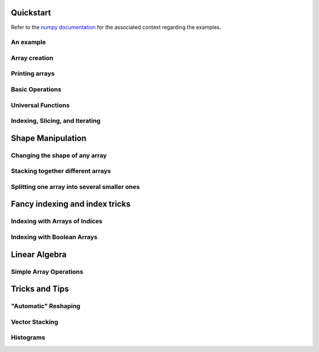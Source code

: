 Quickstart
==========

Refer to the `numpy documentation <https://docs.scipy.org/doc/numpy/user/quickstart.html>`_
for the associated context regarding the examples.

An example
----------
.. compare-tabs::

   python  numpy   ../../../numpy/doc/source/user/quickstart.rst 78-100
   haskell hmatrix ../src/quickstart/hmatrix.hs                  6-7,10-17,19,22-34


Array creation
--------------
.. compare-tabs::

   python  numpy   ../../../numpy/doc/source/user/quickstart.rst 114-122
   haskell hmatrix ../src/quickstart/hmatrix.hs                  6,37-44,46

.. compare-tabs::

   python  numpy   ../../../numpy/doc/source/user/quickstart.rst 139-142
   haskell hmatrix ../src/quickstart/hmatrix.hs                  48-52

.. compare-tabs::

   python  numpy   ../../../numpy/doc/source/user/quickstart.rst 148-151
   haskell hmatrix ../src/quickstart/hmatrix.hs                  55-59

.. compare-tabs::

   python  numpy   ../../../numpy/doc/source/user/quickstart.rst 166-179
   haskell hmatrix ../src/quickstart/hmatrix.hs                  62-66,68,70-74,76-77

.. compare-tabs::

   python  numpy   ../../../numpy/doc/source/user/quickstart.rst 186-189
   haskell hmatrix ../src/quickstart/hmatrix.hs                  80-83

.. compare-tabs::

   python  numpy   ../../../numpy/doc/source/user/quickstart.rst 197-201
   haskell hmatrix ../src/quickstart/hmatrix.hs                  86-89


Printing arrays
---------------

.. compare-tabs::

   python  numpy   ../../../numpy/doc/source/user/quickstart.rst 234-252
   haskell hmatrix ../src/quickstart/hmatrix.hs                  92-104

.. compare-tabs::

   python  numpy   ../../../numpy/doc/source/user/quickstart.rst 260-270
   haskell hmatrix ../src/quickstart/hmatrix.hs                  106-116


Basic Operations
----------------

.. compare-tabs::

   python  numpy   ../../../numpy/doc/source/user/quickstart.rst 288-300
   haskell hmatrix ../src/quickstart/hmatrix.hs                  119-132

.. compare-tabs::

   python  numpy   ../../../numpy/doc/source/user/quickstart.rst 306-318
   haskell hmatrix ../src/quickstart/hmatrix.hs                  135-149

.. compare-tabs::

   python  numpy   ../../../numpy/doc/source/user/quickstart.rst 325-338
   haskell hmatrix ../src/quickstart/hmatrix.hs                  152-162,165-167

.. compare-tabs::

   python  numpy   ../../../numpy/doc/source/user/quickstart.rst 346-360
   haskell hmatrix ../src/quickstart/hmatrix.hs                  170-184,186-187

.. compare-tabs::

   python  numpy   ../../../numpy/doc/source/user/quickstart.rst 367-376
   haskell hmatrix ../src/quickstart/hmatrix.hs                  189,193-202

.. compare-tabs::

   python  numpy   ../../../numpy/doc/source/user/quickstart.rst 383-398
   haskell hmatrix ../src/quickstart/hmatrix.hs                  205-219


Universal Functions
-------------------

.. compare-tabs::

   python  numpy   ../../../numpy/doc/source/user/quickstart.rst 411-420
   haskell hmatrix ../src/quickstart/hmatrix.hs                  222-231


Indexing, Slicing, and Iterating
--------------------------------

.. compare-tabs::

   python  numpy   ../../../numpy/doc/source/user/quickstart.rst 477-501
   haskell hmatrix ../src/quickstart/hmatrix.hs  234-240,242-246,249-266

.. compare-tabs::

   python  numpy   ../../../numpy/doc/source/user/quickstart.rst 506-524,531-532,549-560
   haskell hmatrix ../src/quickstart/hmatrix.hs                  269-289,291

.. compare-tabs::

   python  numpy   ../../../numpy/doc/source/user/quickstart.rst 565-572,579-601
   haskell hmatrix ../src/quickstart/hmatrix.hs                  269-289,291


Shape Manipulation
==================

Changing the shape of any array
-------------------------------

.. compare-tabs::

   python  numpy   ../../../numpy/doc/source/user/quickstart.rst 621-627,633-650
   haskell hmatrix ../src/quickstart/hmatrix.hs                  325-327,331-357

.. compare-tabs::

   python  numpy   ../../../numpy/doc/source/user/quickstart.rst 668-675,680-683
   haskell hmatrix ../src/quickstart/hmatrix.hs                  361-375


Stacking together different arrays
----------------------------------

.. compare-tabs::

   python  numpy   ../../../numpy/doc/source/user/quickstart.rst 697-712
   haskell hmatrix ../src/quickstart/hmatrix.hs 378-380,385-388,381,390-403

.. compare-tabs::

   python  numpy   ../../../numpy/doc/source/user/quickstart.rst 718-737,755-756
   haskell hmatrix ../src/quickstart/hmatrix.hs                  414-431


Splitting one array into several smaller ones
---------------------------------------------

.. compare-tabs::

   python  numpy   ../../../numpy/doc/source/user/quickstart.rst 783-796
   haskell hmatrix ../src/quickstart/hmatrix.hs                  434-436,440-459


Fancy indexing and index tricks
===============================

Indexing with Arrays of Indices
-------------------------------

.. compare-tabs::

   python  numpy   ../../../numpy/doc/source/user/quickstart.rst 1017-1025
   haskell hmatrix ../src/quickstart/hmatrix.hs                  462-470

.. compare-tabs::

   python  numpy   ../../../numpy/doc/source/user/quickstart.rst 1034-1049
   haskell hmatrix ../src/quickstart/hmatrix.hs                  473-484

.. compare-tabs::

   python  numpy   ../../../numpy/doc/source/user/quickstart.rst 1056-1080
   haskell hmatrix ../src/quickstart/hmatrix.hs                  487-505

.. compare-tabs::

   python  numpy   ../../../numpy/doc/source/user/quickstart.rst 1111-1136
   haskell hmatrix ../src/quickstart/hmatrix.hs                  508-529

.. compare-tabs::

   python  numpy   ../../../numpy/doc/source/user/quickstart.rst 1140-1145,1150-1153,1158-1161
   haskell hmatrix ../src/quickstart/hmatrix.hs                  532-543


Indexing with Boolean Arrays
----------------------------

.. compare-tabs::

   python  numpy   ../../../numpy/doc/source/user/quickstart.rst 1178-1185,1189-1193
   haskell hmatrix ../src/quickstart/hmatrix.hs                  546-557

.. compare-tabs::

   python  numpy   ../../../numpy/doc/source/user/quickstart.rst 1226-1244
   haskell hmatrix ../src/quickstart/hmatrix.hs                  560-585


Linear Algebra
==============

Simple Array Operations
-----------------------

.. compare-tabs::

   python  numpy   ../../../numpy/doc/source/user/quickstart.rst 1344-1378
   haskell hmatrix ../src/quickstart/hmatrix.hs                  588-628


Tricks and Tips
===============

"Automatic" Reshaping
---------------------

.. compare-tabs::

   python  numpy   ../../../numpy/doc/source/user/quickstart.rst 1401-1415
   haskell hmatrix ../src/quickstart/hmatrix.hs                  631-643


Vector Stacking
---------------

.. compare-tabs::

   python  numpy   ../../../numpy/doc/source/user/quickstart.rst 1427-1431
   haskell hmatrix ../src/quickstart/hmatrix.hs                  646-659


Histograms
----------

.. compare-tabs::

   python  numpy   ../../../numpy/doc/source/user/quickstart.rst 1452-1463
   haskell hmatrix ../src/quickstart/hmatrix.hs                  662-683
